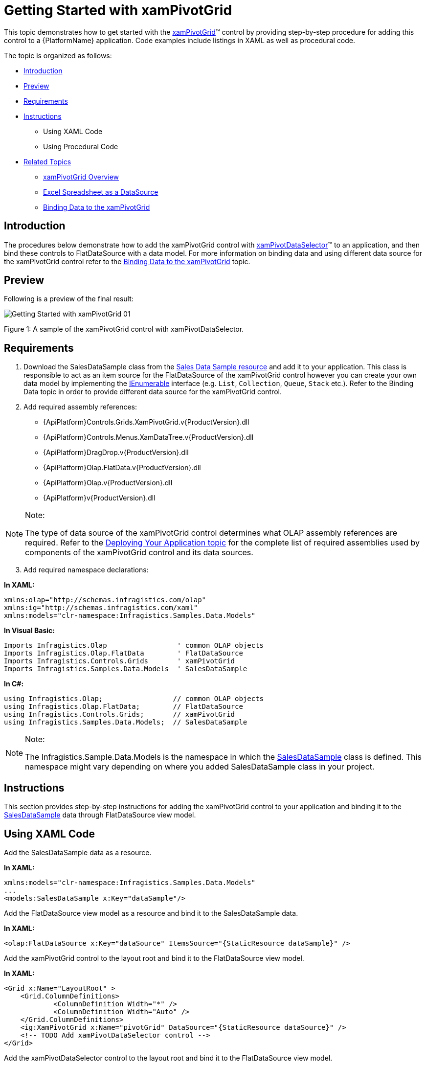 ﻿////

|metadata|
{
    "name": "xampivotgrid-getting-started-with-xampivotgrid",
    "controlName": ["xamPivotGrid"],
    "tags": ["Data Binding","Getting Started","How Do I"],
    "guid": "{F6A7249A-7274-4C95-B1A1-1235350651F6}",  
    "buildFlags": [],
    "createdOn": "2016-05-25T18:21:57.9433119Z"
}
|metadata|
////

= Getting Started with xamPivotGrid

This topic demonstrates how to get started with the link:{ApiPlatform}controls.grids.xampivotgrid{ApiVersion}~infragistics.controls.grids.xampivotgrid.html[xamPivotGrid]™ control by providing step-by-step procedure for adding this control to a {PlatformName} application. Code examples include listings in XAML as well as procedural code.

The topic is organized as follows:

* <<Introduction,Introduction>>
* <<Preview,Preview>>
* <<Requirements,Requirements>>
* <<Instructions,Instructions>>

** Using XAML Code
** Using Procedural Code

* <<RelatedTopics,Related Topics>>

** link:xampivotgrid-understanding-xampivotgrid.html[xamPivotGrid Overview]
** link:xampivotgrid-us-excel-spreadsheet-as-a-datasource.html[Excel Spreadsheet as a DataSource]
** link:xampivotgrid-binding-data-to-the-xampivotgrid.html[Binding Data to the xamPivotGrid]

== Introduction

The procedures below demonstrate how to add the xamPivotGrid control with link:{ApiPlatform}controls.grids.xampivotgrid{ApiVersion}~infragistics.controls.grids.xampivotdataselector.html[xamPivotDataSelector]™ to an application, and then bind these controls to FlatDataSource with a data model. For more information on binding data and using different data source for the xamPivotGrid control refer to the link:xampivotgrid-binding-data-to-the-xampivotgrid.html[Binding Data to the xamPivotGrid] topic.

== Preview

Following is a preview of the final result:

image::images/Getting_Started_with_xamPivotGrid_01.png[]

Figure 1: A sample of the xamPivotGrid control with xamPivotDataSelector.

== Requirements

[start=1]
. Download the SalesDataSample class from the link:salesdatasample.html[Sales Data Sample resource] and add it to your application. This class is responsible to act as an item source for the FlatDataSource of the xamPivotGrid control however you can create your own data model by implementing the link:http://msdn.microsoft.com/en-us/library/system.collections.ienumerable.aspx[IEnumerable] interface (e.g. `List`, `Collection`, `Queue`, `Stack` etc.). Refer to the Binding Data topic in order to provide different data source for the xamPivotGrid control.
[start=2]
. Add required assembly references:

** {ApiPlatform}Controls.Grids.XamPivotGrid.v{ProductVersion}.dll
** {ApiPlatform}Controls.Menus.XamDataTree.v{ProductVersion}.dll
** {ApiPlatform}DragDrop.v{ProductVersion}.dll
** {ApiPlatform}Olap.FlatData.v{ProductVersion}.dll
** {ApiPlatform}Olap.v{ProductVersion}.dll
** {ApiPlatform}v{ProductVersion}.dll

.Note:
[NOTE]
====
The type of data source of the xamPivotGrid control determines what OLAP assembly references are required. Refer to the link:developers-guide-deploying-your-application.html[Deploying Your Application topic] for the complete list of required assemblies used by components of the xamPivotGrid control and its data sources.
====

[start=3]
. Add required namespace declarations:

*In XAML:*

----
xmlns:olap="http://schemas.infragistics.com/olap"
xmlns:ig="http://schemas.infragistics.com/xaml"
xmlns:models="clr-namespace:Infragistics.Samples.Data.Models"
----

*In Visual Basic:*

----
Imports Infragistics.Olap                 ' common OLAP objects
Imports Infragistics.Olap.FlatData        ' FlatDataSource
Imports Infragistics.Controls.Grids       ' xamPivotGrid
Imports Infragistics.Samples.Data.Models  ' SalesDataSample
----

*In C#:*

----
using Infragistics.Olap;                 // common OLAP objects
using Infragistics.Olap.FlatData;        // FlatDataSource
using Infragistics.Controls.Grids;       // xamPivotGrid
using Infragistics.Samples.Data.Models;  // SalesDataSample
----

.Note:
[NOTE]
====
The Infragistics.Sample.Data.Models is the namespace in which the link:salesdatasample.html[SalesDataSample] class is defined. This namespace might vary depending on where you added SalesDataSample class in your project.
====

== Instructions

This section provides step-by-step instructions for adding the xamPivotGrid control to your application and binding it to the link:salesdatasample.html[SalesDataSample] data through FlatDataSource view model.

== Using XAML Code

Add the SalesDataSample data as a resource.

*In XAML:*

----
xmlns:models="clr-namespace:Infragistics.Samples.Data.Models"
...
<models:SalesDataSample x:Key="dataSample"/>
----

Add the FlatDataSource view model as a resource and bind it to the SalesDataSample data.

*In XAML:*

----
<olap:FlatDataSource x:Key="dataSource" ItemsSource="{StaticResource dataSample}" />
----

Add the xamPivotGrid control to the layout root and bind it to the FlatDataSource view model.

*In XAML:*

----
<Grid x:Name="LayoutRoot" >
    <Grid.ColumnDefinitions>
            <ColumnDefinition Width="*" />
            <ColumnDefinition Width="Auto" />
    </Grid.ColumnDefinitions>
    <ig:XamPivotGrid x:Name="pivotGrid" DataSource="{StaticResource dataSource}" />
    <!-- TODO Add xamPivotDataSelector control -->
</Grid>
----

Add the xamPivotDataSelector control to the layout root and bind it to the FlatDataSource view model.

*In XAML:*

----
    <ig:Expander Grid.Column="1">
        <ig:XamPivotDataSelector x:Name="pivotDataSelector" 
                                 DataSource="{StaticResource dataSource}"  />
    </ig:Expander>
----

== Using Procedural Code

Create an instance of the SalesDataSample class.

*In Visual Basic:*

----
Imports Infragistics.Samples.Data.Models  ' SalesDataSamples  
...
Dim dataSample As New SalesDataSamples()
----

*In C#:*

----
using Infragistics.Samples.Data.Models;  // SalesDataSample  
...
SalesDataSamples dataSample = new SalesDataSamples();
----

Create an instance of the FlatDataSource view model and bind it to the SalesDataSample data.

*In Visual Basic:*

----
Dim dataSource As New FlatDataSource()
dataSource.ItemsSource = dataSample
----

*In C#:*

----
FlatDataSource dataSource = new FlatDataSource();
dataSource.ItemsSource = dataSample;
----

Add the xamPivotGrid control to the layout root and bind it to the FlatDataSource view model.

*In Visual Basic:*

----
Dim pivotGrid As New XamPivotGrid()
pivotGrid.DataSource = dataSource
Me.LayoutRoot.Children.Add(pivotGrid)
----

*In C#:*

----
XamPivotGrid pivotGrid = new XamPivotGrid();
pivotGrid.DataSource = dataSource;
this.LayoutRoot.Children.Add(pivotGrid);
----

Add the xamPivotDataSelector control to the layout root and bind it to the FlatDataSource view model.

*In Visual Basic:*

----
Dim pivotDataSelector As New XamPivotDataSelector ()
pivotDataSelector.DataSource = dataSource
Me.LayoutRoot.Children.Add(pivotDataSelector)
----

*In C#:*

----
XamPivotGrid pivotDataSelector = new XamPivotDataSelector ();
pivotDataSelector.DataSource = dataSource;
this.LayoutRoot.Children.Add(pivotDataSelector);
----

[[RelatedTopics]]
== Related Topics

* link:xampivotgrid-understanding-xampivotgrid.html[xamPivotGrid Overview]
* link:xampivotgrid-us-excel-spreadsheet-as-a-datasource.html[Excel Spreadsheet as a DataSource]
* link:xampivotgrid-binding-data-to-the-xampivotgrid.html[Binding Data to the xamPivotGrid]